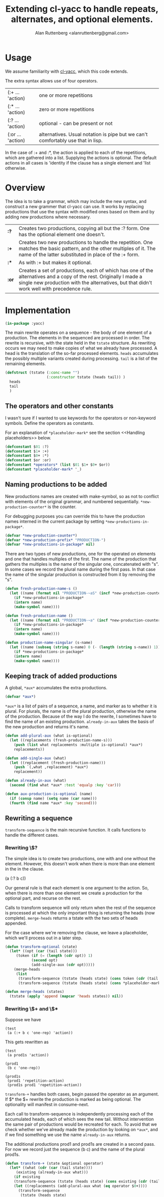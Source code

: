# 
#+Title: Extending cl-yacc to handle repeats, alternates, and optional elements.
#+Author:  Alan Ruttenberg <alanruttenberg@gmail.com>
#+Startup: noindent
#+options: toc:4
#+STARTUP: noindent
#+COMMENT: toc-org-insert-toc to update 

* Table of Contents                                               :noexport:TOC:
- [[#usage][Usage]]
- [[#overview][Overview]]
- [[#implementation][Implementation]]
  - [[#the-operators-and-other-constants][The operators and other constants]]
  - [[#naming-productions-to-be-added][Naming productions to be added]]
  - [[#keeping-track-of-added-productions][Keeping track of added productions]]
  - [[#rewriting-a-sequence][Rewriting a sequence]]
  - [[#transforming-a-grammar][Transforming a grammar]]
  - [[#constructed-the-added-productions][Constructed the added productions]]
  - [[#handling-placeholders][Handling placeholders]]
- [[#hooking-cl-yacc][Hooking cl-yacc]]
- [[#this-code-written-in-org-mode][This code written in org mode]]
- [[#testing][Testing]]

* Usage

We assume familiarity with [[https://github.com/jech/cl-yacc][cl-yacc]], which this code extends.

The extra syntax allows use of four operators.

| (:+ ... 'action)  | one or more repetitions                                                         |
| (:* ... 'action)  | zero or more repetitions                                                        |
| (:? ... 'action)  | optional - can be present or not                                                |
| (:or ... 'action) | alternatives. Usual notation is pipe but we can't comfortably use that in lisp. |


In the case of :+ and :*, the action is applied to each of the
repetitions, which are gathered into a list.  Supplying the actions is
optional. The default actions in all cases is 'identity if the clause
has a single element and 'list otherwise.


* Overview

The idea is to take a grammar, which may include the new syntax, and
construct a new grammer that cl-yacc can use. It works by replacing
productions that use the syntax with modified ones based on them and
by adding new productions where necessary.
  
| *:?*  | Creates two productions, copying all but the :? form. One has the optional element one doesn't.                                                                                                                  |
| *:+*  | Creates two new productions to handle the repetition. One matches the basic pattern, and the other multiples of it. The name of the latter substituted in place of the :+ form.                                  |
| *:**  | As with :+ but makes it optional.                                                                                                                                                                                |
| *:or* | Creates a set of productions, each of which has one of the alternatives and a copy of the rest. Originally I made a single new production with the alternatives, but that didn't work well with precedence rule. |

* Implementation 

#+begin_src lisp
(in-package :yacc)
#+end_src

The main rewrite operates on a sequence - the body of one element of a
production.  The elements in the sequenced are processed in order. The
rewrite is recursive, with the state held in the ~tstate~ structure. As
rewriting occurs we may need to make copies of what we already have
processed. A head is the translation of the so-far processed
elements. ~heads~ accumulates the possibly multiple variants created
during processing.  ~tail~ is a list of the remaining elements.

#+begin_src lisp
(defstruct (tstate (:conc-name "")
                   (:constructor tstate (heads tail)) )
  heads
  tail
  )
#+end_src

** The operators and other constants

I wasn't sure if I wanted to use keywords for the operators or
non-keyword symbols. Define the operators as constants. 

For an explanation of ~*placeholder-mark*~ see the section <<Handling placeholders>> below.

#+begin_src lisp
(defconstant $01 :?)
(defconstant $1+ :+)
(defconstant $0+ :*)
(defconstant $or :or)
(defconstant *operators* (list $01 $1+ $0+ $or))
(defconstant *placeholder-mark* '_)
#+end_src

** Naming productions to be added

New productions names are created with make-symbol, so as not to
conflict with elements of the original grammar, and numbered
sequentially. ~*new-production-counter*~ is the counter. 

For debugging purposes you can override this to have the production 
names interned in the current package by setting ~*new-productions-in-package*~.

#+begin_src lisp
(defvar *new-production-counter*)
(defvar *new-production-prefix* "PRODUCTION-")
(defvar *new-productions-in-package* nil)
#+end_src

There are two types of new productions, one for the operated on elements
and one that handles multiples of the first. The name of the production that gathers
the multiples is the name of the singular one, concatenated with "s".
In some cases we record the plural name during the first pass. In that 
case the name of the singular production is constructed from it by removing 
the "s".

#+begin_src lisp
(defun fresh-production-name-s ()
  (let ((name (format nil "PRODUCTION-~aS" (incf *new-production-counter*))))
    (if *new-productions-in-package*
	(intern name)
	(make-symbol name))))

(defun fresh-production-name ()
  (let ((name (format nil "PRODUCTION-~a" (incf *new-production-counter*))))
    (if *new-productions-in-package*
	(intern name)
	(make-symbol name))))

(defun production-name-singular (s-name)
  (let ((name (subseq (string s-name) 0 (- (length (string s-name)) 1))))
    (if *new-productions-in-package*
	(intern name)
	(make-symbol name))))
#+end_src


** Keeping track of added productions

A global, ~*aux*~ accumulates the extra productions. 

#+begin_src lisp
(defvar *aux*)
#+end_src

~*aux*~ is a list of pairs of a sequence, a name, and marker as to whether it is
plural.  For plurals, the name is of the plural production, otherwise
the name of the production. Because of the way I do the rewrite, I sometimes
have to find the name of an existing production. ~already-in-aux~ takes the
basis of the new production and returns it's name.

#+begin_src lisp
(defun add-plural-aux (what is-optional)
  (let ((replacements (fresh-production-name-s)))
    (push (list what replacements :multiple is-optional) *aux*)
    replacements))

(defun add-single-aux (what)
  (let ((replacement (fresh-production-name)))
    (push `(,what ,replacement) *aux*)
    replacement))

(defun already-in-aux (what)
  (second (find what *aux* :test 'equalp :key 'car)))

(defun aux-production-is-optional (name)
  (if (consp name) (setq name (car name)))
  (fourth (find name *aux* :key 'second)))
#+end_src

** Rewriting a sequence

~transform-sequence~ is the main recursive function. It calls functions
to handle the different cases.

*** Rewriting \$? 

The simple idea is to create two productions, one with and one without the 
element. However, this doesn't work when there is more than one element in the
in the clause.

(a (:? b c))

Our general rule is that each element is one argument to the action. So,
when there is more than one element we create a production for the
optional part, and recurse on the rest. 

Calls to transform sequence will only return when the rest of the
sequence is processed at which the only important thing is returning the
heads (now complete).  ~merge-heads~ returns a tstate with the two sets
of heads appended.

For the case where we're removing the clause, we leave a placeholder, 
which we'll process out in a later step.

#+begin_src lisp
(defun transform-optional (state)
  (let* ((opt (car (tail state)))
	 (token (if (= (length (cdr opt)) 1)
		    (second opt)
		    (add-single-aux (cdr opt)))))
    (merge-heads
     (list
      (transform-sequence (tstate (heads state) (cons token (cdr (tail state))) ))
      (transform-sequence (tstate (heads state) (cons *placeholder-mark* (cdr (tail state))) ))))))

(defun merge-heads (states)
  (tstate (apply 'append (mapcar 'heads states)) nil))

#+end_src

*** Rewriting \$+ and \$*

Suppose we have

#+begin_src lisp load no
(test
 (a (:+ b c 'one-rep) 'action))
#+end_src

This gets rewritten as

#+begin_src lisp load no
(test
 (a prod1s 'action))

(prod1
 (b c 'one-rep))

(prod1s 
 (prod1 'repetition-action)
 (prod1s prod1 'repetition-action))
#+end_src

~transform-+~ handles both cases, begin passed the operator as an argument. 
If $* the $+ rewrite the production is marked as being optional. The optionality
will manifest in consume-next.

Each call to transform-sequence is independently processing each of the
accumulated heads, each of which sees the new tail. Without intervention
the same pair of productions would be recreated for each. To avoid that
we check whether we've already made the production by looking on
~*aux*~, and if we find something we use the name ~already-in-aux~
returns.

The additional productions prod1 and prod1s are created in a second pass.
For now we record just the sequence (b c) and the name of the plural prod1s.

#+begin_src lisp
(defun transform-+ (state &optional operator)
  (let* ((what (cdr (car (tail state))))
	 (existing (already-in-aux what)))
    (if existing 
	(transform-sequence (tstate (heads state) (cons existing (cdr (tail state))) ))
	(let ((replacements (add-plural-aux what (eq operator $0+))))
	  (transform-sequence
	   (tstate (heads state)
		   (cons replacements (cdr (tail state)))))))))
#+end_src

*** Rewriting alternates

We create modified versions of the original, in each case substituting
one of the alternatives. As in transform-optional, we merge the heads
once we're done. Parentheses are allowed to group elements of an alternate.

#+begin_src lisp load no
(main
 (a (:or b (c d))))
#+end_src 

is rewritten as

#+begin_src lisp load no
(main 
  (a b)
  (a prod1)
(prod1
  (c d))
#+end_src

#+begin_src lisp
(defun transform-alternates (state)
  (let* ((alternatives (cdr (car (tail state)))))
    (loop for alt in alternatives
	  collect 
	  (if  (and (consp alt) (not (member (car alt) *operators*)))
	      (transform-sequence (tstate (heads state) (cons (add-single-aux alt) (cdr (tail state))) ))
	      (transform-sequence (tstate (heads state) (cons alt (cdr (tail state))) )))
	    into newstates
	  finally (return (merge-heads newstates)))))
#+end_src

*** Consuming the next simple element in the sequence

Consuming the next simple element is mostly straightforward - just pop it 
off the tail and add it to the end of each head. The exception
is when we are consuming a token marked as optional. In that case
also include a transformation with a placeholder in place of the 
token.

(transform-sequence #S(tstate :HEADS nil :TAIL (#:production-1s 'identity))) 
   3> Calling (aux-production-is-optional #:production-1s) t 
     
#+begin_src lisp
(defun consume-next (state)
  (let ((new-heads
	  (if (null (heads state))
	      (list* (list (car (tail state)))
		     (if (aux-production-is-optional (car (tail state)))
			 (list (list *placeholder-mark*))))
	      (loop for head in (heads state) 
		    when (aux-production-is-optional (car (tail state)))
		      collect (append head (list *placeholder-mark*))
		    collect (append head (list (car (tail state))))))))
    (transform-sequence (tstate new-heads (cdr (tail state)) ))))
#+end_src

*** Main routine

Iterates through the sequence dispatching to the appropriate transformer.
Returns the accumulated state if tail is nil.

#+begin_src lisp
(defun transform-sequence (tstate)
  (if (null (tail tstate))
      tstate
      (let ((heads (heads tstate))
	    (tail (tail tstate)))
	(cond ((atom tail)
		(tstate 
		 (if heads 
		     (mapcar (lambda(head) (append head (list (car tail)))) heads)
		     `(,tail))
		 nil))
	      ((and (consp (car tail)) (eq (caar tail) $or))
	       (transform-alternates tstate))

	      ((and (consp (car tail)) (eq (caar tail) $01))
	       (transform-optional tstate))

	      ((and (consp (car tail)) (eq (caar tail) $1+))
	       (transform-+ tstate $1+))

	      ((and (consp (car tail)) (eq (caar tail) $0+))
	       (transform-+ tstate $0+))

	      ((not (consp (car tail)))
	       (consume-next tstate))

	      ((member (car tail) *operators*) ; sometimes result of other transformations
	       (transform-sequence (tstate heads (list tail) )))

	      ((and (consp (car tail)) ; an action
		    (not (member (car tail) *operators*))
		    (null (cdr tail)))
	       (tstate (mapcar (lambda(head) (append head (list (car tail)))) heads) nil))

	      (t (error "Syntax error in production: ~a" tail))
	      ))))
#+end_src

** Transforming a grammar

Takes the set of productions and returns a new set. 

#+begin_quote
Every production is a list of a non-terminal symbol and one or more
right hand sides.  Every right hand side is either a symbol, or a list
of symbols optionally followed with an action.
#+end_quote

#+begin_src lisp
(defun transform-yacc-productions (yacc-input)
  (let* ((*new-production-counter* 0)
	 (*aux* nil))
    (append (loop for (lhs . rh-sides) in yacc-input
		  collect
		  (loop for rhs in rh-sides
			for transformed = (transform-sequence (tstate nil rhs))
			append
			(mapcar (lambda(h) (fix-placeholders h))
				(heads transformed)) into rewritten
			finally (return `(,lhs ,@rewritten))))
	    (construct-additional-productions))))
#+end_src

** Constructed the added productions

At this point ~*aux*~ has a list of what needs to be implemented in additional
productions. The constructed productions are either singular, as is the case for
optional sequences, or for a repetition as in $+ and $*. ~construct-additional-productions~
iterates over ~*aux*~ and either creates the singular production or calls expand-repetition 
to do the work. For the singular cases the production is just (name ,@sequence). 

Since the new productions may themselves land up adding to ~*aux*~, we 
keep processing it until empty.

#+begin_src lisp
(defun construct-additional-productions  ()
  (loop for (body name multiple) = (car *aux*)
	until (null *aux*)
	do (pop *aux*)
	if multiple append (expand-repetition body name)
	  else collect (expand-singular-aux body name)))
#+end_src

For repetitions we'll create two productions.

Say we have 

#+begin_src lisp load no
(main 
  (a (:+ b c)))
#+end_src

We construct

#+begin_src lisp load no
(main
  (a prod-1))

(prod-1 
  (b c))

(prod-1s
  (prod-1 'repetition-action)
  (prod-1s prod-1 'repetition-action))
#+end_src

Note that the newly created productions may themselves have need to be
transformed, so we do that here, and also fix the placeholders.

#+begin_src lisp
(defun sequence-has-action? (tail)
  (and (or (and (consp (car (last tail)))
		(not (member (caar (last tail)) *operators*)))
	   (functionp (car (last tail))))
       (car (last tail))))

(defun expand-repetition (body repeatsname)
  (let ((singlename (production-name-singular repeatsname))
	(has-action (sequence-has-action? body)))
    `((,singlename ,@(loop for head in (heads (transform-sequence (tstate nil body)))
			   for head-with-action = (if has-action
						      head
						      (append head (list (if (> (length head) 1)
									     ''list
									     ''identity))))
			   collect (fix-placeholders head-with-action)))
      (,repeatsname
       (,singlename 'repetition-action )
       (,repeatsname ,singlename 'repetition-action)))))

(defun expand-singular-aux (body name)
  (let ((has-action (sequence-has-action? body)))
    `(,name ,@(loop for head in (heads (transform-sequence (tstate nil body)))
		    for head-with-action = (if has-action
					       head
					       (append head (list (if (> (length head) 1)
								      ''list
								      ''identity))))
		    collect (fix-placeholders head-with-action)))))


#+end_src

The repetition action accumulates into a list. If called with one argument it
returns a list of it, and if two adds the second to the end of the first.

Using the example above, here's the sequence (a b c b c b c) being parsed.

| match            | action call                         | action             | result         |
| prod-1           | (list a b)                          | list               | '(b c)         |
| prod-1s clause 1 | (repetition-action '(b c))          | list               | '((b c))       |
| prod-1           | (list a b)                          | list               | '(b c)         |
| prod-1s clause 2 | (repetition-action '((b c)) '(b c)) | add element to end | '((b c) (b c)) |

#+begin_src lisp
(defun repetition-action (els &optional el)
  (if (null el)
      (list els)
      (append els (list el))))
#+end_src

    
** Handling placeholders

Suppose we have

#+begin_src lisp load no
(main
  (a (:? b) 'my-action))
#+end_src

The sequence has two elements, and so my-action is a function that accepts two arguments. 
However, after transformation there are two productions.

#+begin_src lisp load no
(main
  (a b 'my-action))
  (a 'my-action))
#+end_src

But then my-action will be called with only one argument if the first
sequence matches. Oops.

Instead we generate 

#+begin_src lisp load no
(main
  (a b 'my-action))
  (a _ 'my-action))
#+end_src

Then, we remove the placeholder and replace 'my action with 

#+begin_src lisp load no
(lambda(x) (my-action x nil))
#+end_src

Here's a more involved case 

#+begin_src lisp load no
(a (:? b) (:? c) d)
#+end_src

| Pattern   | w/placeholder | Action call                        | wrapper                       |
| (a b c d) | (a b c d)     | (action first second third fourth) | none
| (a b d)   | (a b _ d)     | (action first second nil third)    | (lambda(a c d) (action a b nil d))                       |
| (a c d)   | (a _ c d)     | (action first nil second third)    | (lambda(a c d) (action a nil c d)) |
| (a d)     | (a _ _ d)     | (action first nil nil second)      | (lambda(a d) (action a nil nil d)) |


~fix-placeholders~ does this work. Note that since we /need/ the original
action here, if one isn't supplied we default it to 'list.

#+begin_src lisp
(defconstant *nothing* nil)

(defun fix-placeholders (sequence)
  (if (atom sequence)
      sequence
      (let ((action (sequence-has-action? sequence)))
	(if action
	    (setq sequence (butlast sequence))
	    (setq action (if (> (length sequence) 1) ''list ''identity)))
	(when (member *placeholder-mark* sequence)
	  (let ((vars (loop repeat (length (remove *placeholder-mark* sequence)) collect (gensym))))
	    (setq action (symbol-function
			  (compile (gensym)
				   `(lambda (,@vars)
				      (funcall ,action 
					       ,@(loop for el in sequence
						       if (eq el *placeholder-mark*) collect *nothing*
							 else collect (pop vars)))))))))
	(append (remove *placeholder-mark* sequence)
		(list action)))))
#+end_src

* Hooking cl-yacc

In make-grammar, instead of calling make-production on each production while iterating, collect them. Then 
transform the collection, then collect make-production on each of transformed productions.

* This code written in org mode

This code is written in org mode using [[https://github.com/alanruttenberg/lilith][lilith]]. For convenience a lisp version
is in the same directory, generated with

#+begin_src lisp load no
(lp::tangle-org-file (asdf::system-relative-pathname "yacc" "yacc+.org")
		     :output-file (asdf::system-relative-pathname "yacc" "yacc+.lisp"))

The original yacc.asd includes the lisp file.
yacc+.asd loads the org file directly, and provides an asdf test op.
#+end_src


* Testing

If you are using yacc.asd, tests are in yacc-tests.lisp and yacc+-tests.lisp.
Loading these run the tests. Rerun the yacc+ tests with (test-yacc+).

If you are using yacc+.asd then (asdf:test-system :yacc+)
